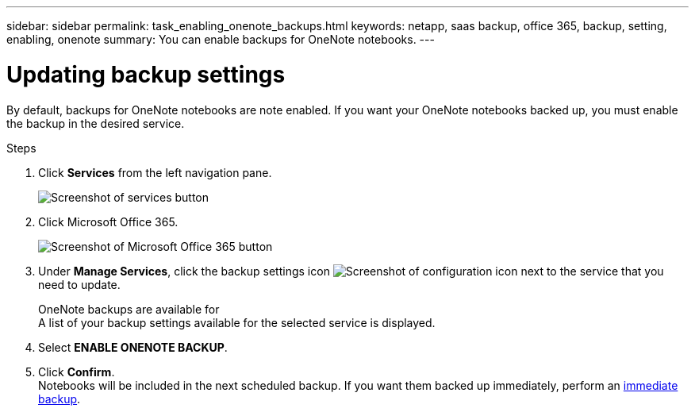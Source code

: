 ---
sidebar: sidebar
permalink: task_enabling_onenote_backups.html
keywords: netapp, saas backup, office 365, backup, setting, enabling, onenote
summary: You can enable backups for OneNote notebooks.
---

= Updating backup settings
:toc: macro
:toclevels: 1
:hardbreaks:
:nofooter:
:icons: font
:linkattrs:
:imagesdir: ./media/

[.lead]
By default, backups for OneNote notebooks are note enabled.  If you want your OneNote notebooks backed up, you must enable the backup in the desired service.

.Steps

. Click *Services* from the left navigation pane.
+
image:services.gif[Screenshot of services button]
. Click Microsoft Office 365.
+
image:mso365_settings.gif[Screenshot of Microsoft Office 365 button]
.	Under *Manage Services*, click the backup settings icon image:configure_icon.gif[Screenshot of configuration icon] next to the service that you need to update.
+
OneNote backups are available for 
  A list of your backup settings available for the selected service is displayed.
. Select *ENABLE ONENOTE BACKUP*.
. Click *Confirm*.
Notebooks will be included in the next scheduled backup.  If you want them backed up immediately, perform an link:task_performing_immediate_backup_of_service.html[immediate backup].
